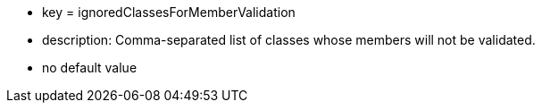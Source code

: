 * key = ignoredClassesForMemberValidation
* description: Comma-separated list of classes whose members will not be validated.
* no default value
